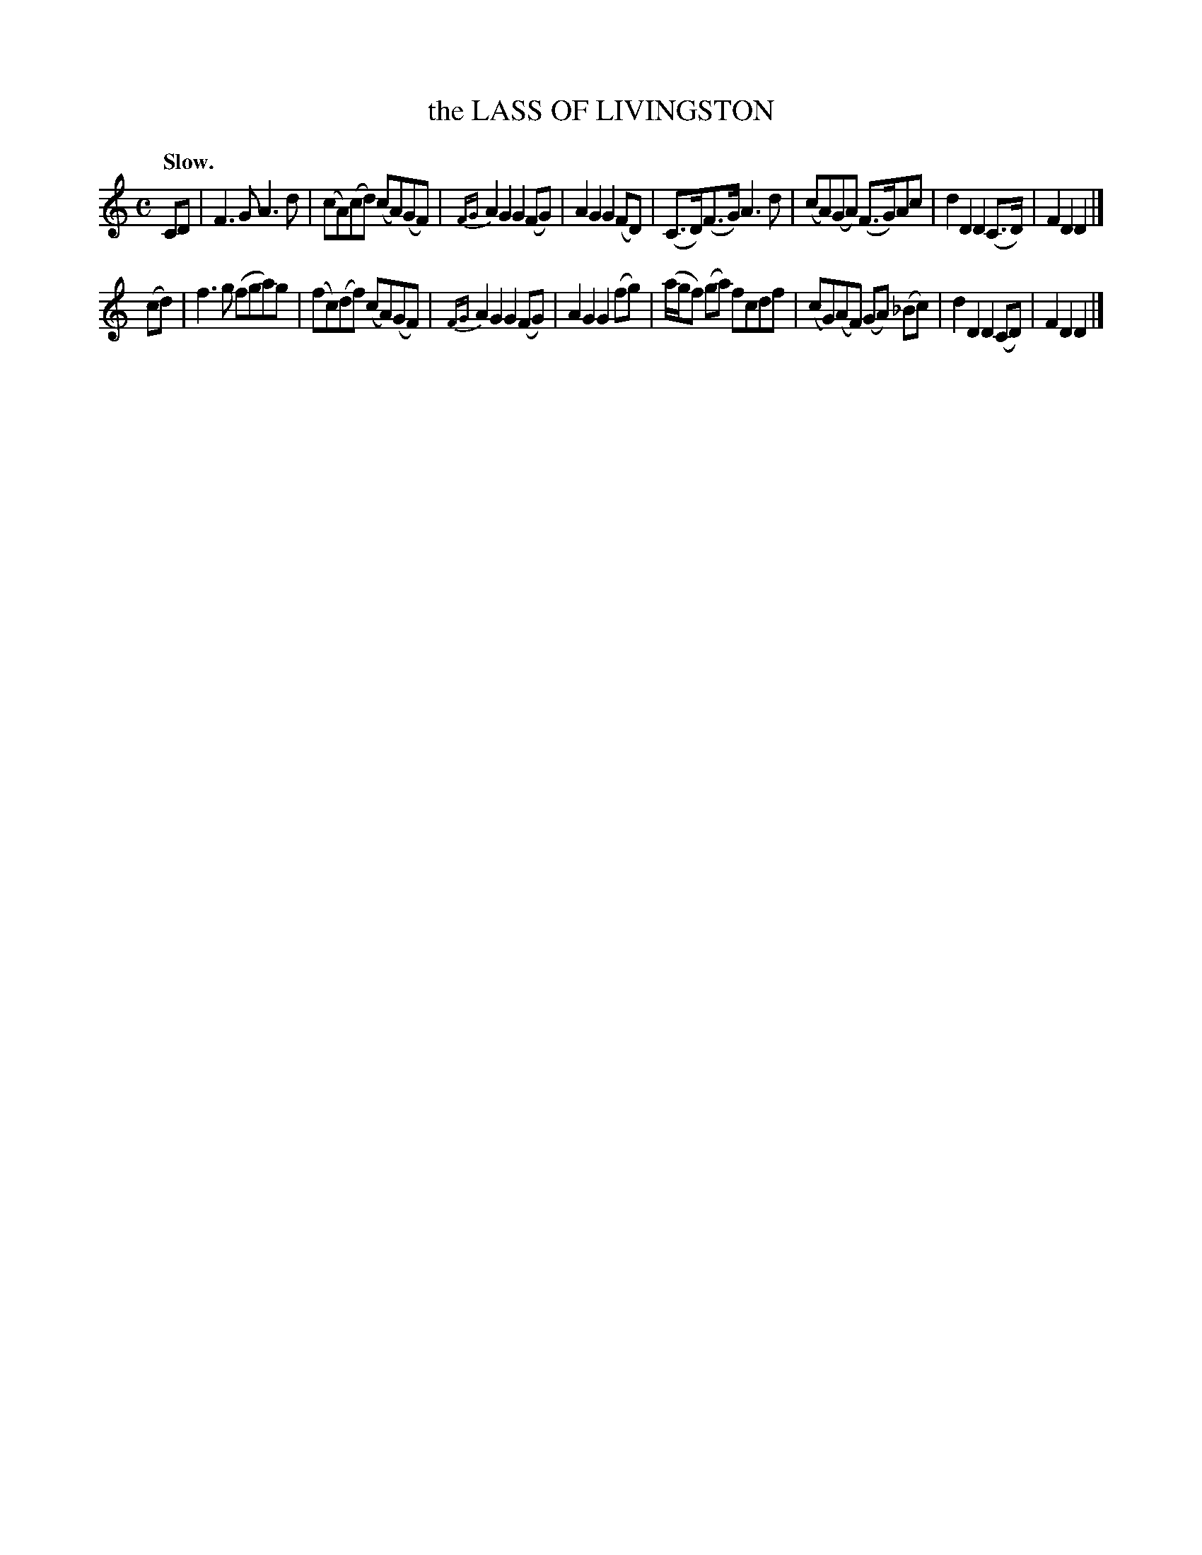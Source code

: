 X: 20222
T: the LASS OF LIVINGSTON
Q: "Slow."
%R: air, reel
B: W. Hamilton "Universal Tune-Book" Vol. 2 Glasgow 1846 p.22 #2
S: http://s3-eu-west-1.amazonaws.com/itma.dl.printmaterial/book_pdfs/hamiltonvol2web.pdf
Z: 2016 John Chambers <jc:trillian.mit.edu>
N: The tune is clearly in F/Dm, but there's no key signature, and the only B has a flat sign.
M: C
L: 1/8
K: Flyd
%%slurgraces yes
%%graceslurs yes
% - - - - - - - - - - - - - - - - - - - - - - - - -
CD |\
F3G A3d | (cA)(cd) (cA)(GF) |\
{FG}A2G2 G2(FG) | A2G2 G2(FD) |\
(C>D)(F>G) A3d | (cA)(GA) (F>G)Ac |\
d2D2 D2(C>D) | F2D2 D2 |]
(cd) |\
f3g (fga)g | (fc)(df) (cA)(GF) |\
{FG}A2G2 G2(FG) | A2G2 G2(fg) |\
(a/g/f) (ga) fcdf | (cG)(AF) (GA) (_Bc) |\
d2D2 D2(CD) | F2D2 D2 |]
% - - - - - - - - - - - - - - - - - - - - - - - - -
